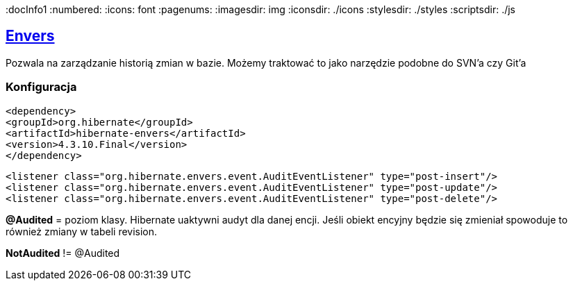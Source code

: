 
:docInfo1
:numbered:
:icons: font
:pagenums:
:imagesdir: img
:iconsdir: ./icons
:stylesdir: ./styles
:scriptsdir: ./js

:image-link: https://pbs.twimg.com/profile_images/425289501980639233/tUWf7KiC.jpeg
ifndef::sourcedir[:sourcedir: ./src/main/java/]
ifndef::resourcedir[:resourcedir: ./src/main/resources/]
ifndef::imgsdir[:imgsdir: ./../img]
:source-highlighter: coderay




== http://mvnrepository.com/artifact/org.hibernate/hibernate-envers[Envers]

Pozwala na zarządzanie historią zmian w bazie. Możemy traktować to jako narzędzie podobne do SVN'a czy Git'a


=== Konfiguracja

[source,xml]
----
<dependency>
<groupId>org.hibernate</groupId>
<artifactId>hibernate-envers</artifactId>
<version>4.3.10.Final</version>
</dependency>
----

[source,xml]
----
<listener class="org.hibernate.envers.event.AuditEventListener" type="post-insert"/>
<listener class="org.hibernate.envers.event.AuditEventListener" type="post-update"/>
<listener class="org.hibernate.envers.event.AuditEventListener" type="post-delete"/>
----

*@Audited* = poziom klasy. Hibernate uaktywni audyt dla danej encji. 
Jeśli obiekt encyjny będzie się zmieniał spowoduje to również zmiany w tabeli revision.


*NotAudited* != @Audited

 
